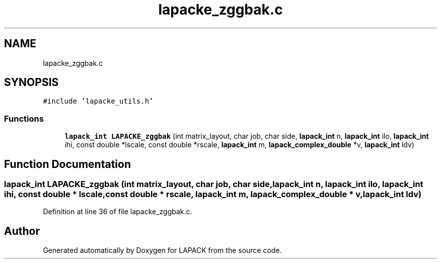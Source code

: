 .TH "lapacke_zggbak.c" 3 "Tue Nov 14 2017" "Version 3.8.0" "LAPACK" \" -*- nroff -*-
.ad l
.nh
.SH NAME
lapacke_zggbak.c
.SH SYNOPSIS
.br
.PP
\fC#include 'lapacke_utils\&.h'\fP
.br

.SS "Functions"

.in +1c
.ti -1c
.RI "\fBlapack_int\fP \fBLAPACKE_zggbak\fP (int matrix_layout, char job, char side, \fBlapack_int\fP n, \fBlapack_int\fP ilo, \fBlapack_int\fP ihi, const double *lscale, const double *rscale, \fBlapack_int\fP m, \fBlapack_complex_double\fP *v, \fBlapack_int\fP ldv)"
.br
.in -1c
.SH "Function Documentation"
.PP 
.SS "\fBlapack_int\fP LAPACKE_zggbak (int matrix_layout, char job, char side, \fBlapack_int\fP n, \fBlapack_int\fP ilo, \fBlapack_int\fP ihi, const double * lscale, const double * rscale, \fBlapack_int\fP m, \fBlapack_complex_double\fP * v, \fBlapack_int\fP ldv)"

.PP
Definition at line 36 of file lapacke_zggbak\&.c\&.
.SH "Author"
.PP 
Generated automatically by Doxygen for LAPACK from the source code\&.
